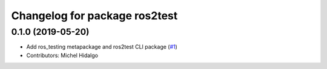 ^^^^^^^^^^^^^^^^^^^^^^^^^^^^^^
Changelog for package ros2test
^^^^^^^^^^^^^^^^^^^^^^^^^^^^^^

0.1.0 (2019-05-20)
------------------
* Add ros_testing metapackage and ros2test CLI package (`#1 <https://github.com/ros2/ros_testing/issues/1>`_)
* Contributors: Michel Hidalgo

